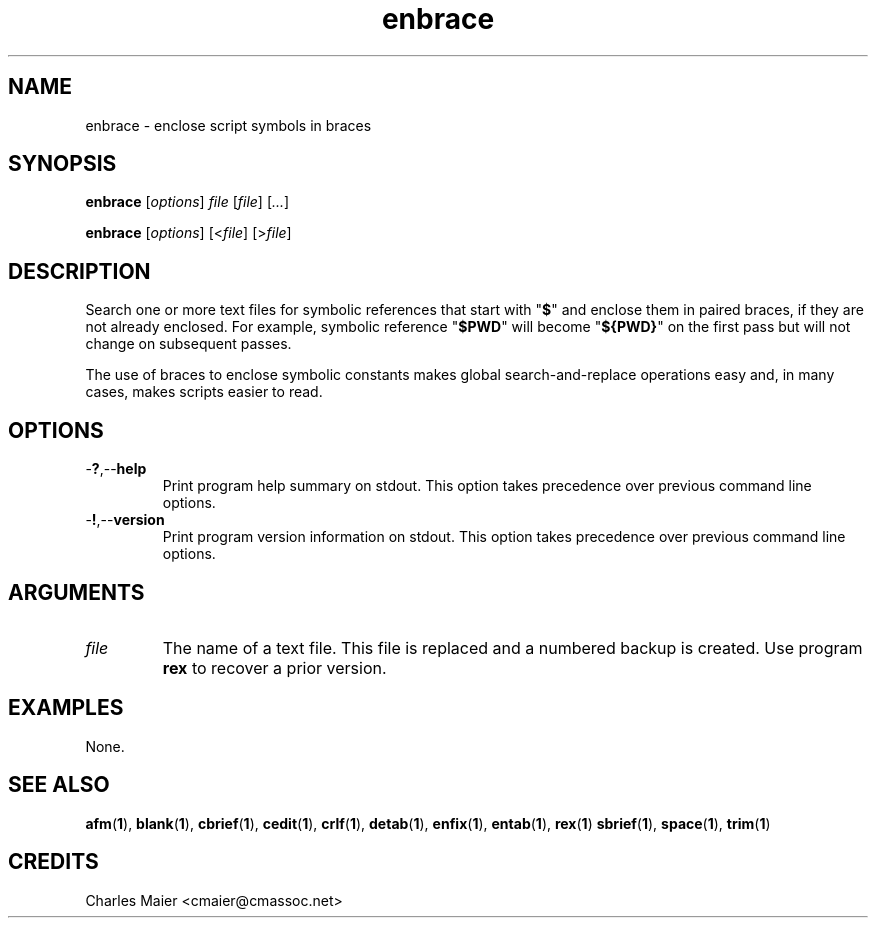 .TH enbrace 1 "August 2013" "cmassoc-tools-1.9.1" "Motley Tools"

.SH NAME
enbrace - enclose script symbols in braces

.SH SYNOPSIS
.BR enbrace
.RI [ options ]
.IR file
.RI [ file ] 
.RI [ ... ]

.PP
.BR enbrace
.RI [ options ]
.RI [< file ]
.RI [> file ]

.SH DESCRIPTION
Search one or more text files for symbolic references that start with "\fB$\fR" and enclose them in paired braces, if they are not already enclosed.
For example, symbolic reference "\fB$PWD\fR" will become "\fB${PWD}\fR" on the first pass but will not change on subsequent passes.

.PP
The use of braces to enclose symbolic constants makes global search-and-replace operations easy and, in many cases, makes scripts easier to read.

.SH OPTIONS

.TP
.RB - ? ,-- help
Print program help summary on stdout.
This option takes precedence over previous command line options.

.TP
.RB - ! ,-- version
Print program version information on stdout.
This option takes precedence over previous command line options.

.SH ARGUMENTS

.TP
.IR file
The name of a text file.
This file is replaced and a numbered backup is created.
Use program \fBrex\fR to recover a prior version.

.SH EXAMPLES
None.

.SH SEE ALSO
.BR afm ( 1 ),
.BR blank ( 1 ),
.BR cbrief ( 1 ),
.BR cedit ( 1 ),
.BR crlf ( 1 ),
.BR detab ( 1 ),
.BR enfix ( 1 ),
.BR entab ( 1 ),
.BR rex ( 1 )
.BR sbrief ( 1 ),
.BR space ( 1 ),
.BR trim ( 1 )

.SH CREDITS
 Charles Maier <cmaier@cmassoc.net>

